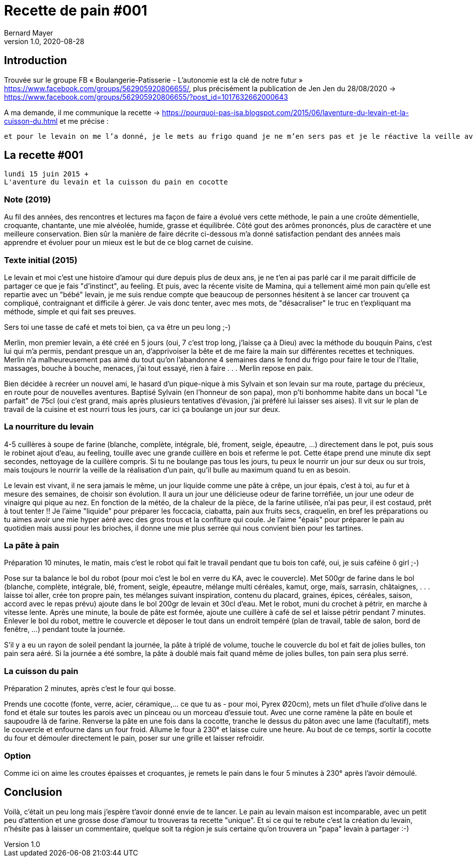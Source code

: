 = Recette de pain #001
Bernard Mayer
v1.0, 2020-08-28
:source-highlighter: coderay
//:toc-title: ToC
//:toc: preamble
// Permet que les sections soient numerotees
//:numbered:
:imagesdir: ./img
// :imagedir: ./MOS_Modelisation_UserCode-img


:ldquo: &laquo;&nbsp;
:rdquo: &nbsp;&raquo;

:description: Je ne sait pas encore ce \
    que je vais écrire ici...
    
// ----
// Préambule avant ToC
// ----


// ---------------------------------------------------
== Introduction
Trouvée sur le groupe FB {ldquo}Boulangerie-Patisserie - L'autonomie est la clé de notre futur{rdquo} link:https://www.facebook.com/groups/562905920806655/[https://www.facebook.com/groups/562905920806655/], plus précisément la publication de Jen Jen du 28/08/2020 -> link:https://www.facebook.com/groups/562905920806655/?post_id=1017632662000643[https://www.facebook.com/groups/562905920806655/?post_id=1017632662000643]

A ma demande, il me communique la recette -> link:https://pourquoi-pas-isa.blogspot.com/2015/06/laventure-du-levain-et-la-cuisson-du.html[https://pourquoi-pas-isa.blogspot.com/2015/06/laventure-du-levain-et-la-cuisson-du.html] et me précise :
----
et pour le levain on me l’a donné, je le mets au frigo quand je ne m’en sers pas et je le réactive la veille avec 100g de farine et 100g d’eau ce qui me fait les 200h de la recette
----

== La recette #001
----
lundi 15 juin 2015 +
L'aventure du levain et la cuisson du pain en cocotte
----
=== Note (2019)
Au fil des années, des rencontres et lectures ma façon de faire a évolué vers cette méthode, le pain a une croûte démentielle, croquante, chantante, une mie alvéolée, humide, grasse et équilibrée.  Côté gout des arômes prononcés, plus de caractère et une meilleure conservation. Bien sûr la manière de faire décrite ci-dessous m'a donné satisfaction pendant des années mais apprendre et évoluer pour un mieux est le but de ce blog carnet de cuisine.

=== Texte initial (2015)
Le levain et moi c'est une histoire d'amour qui dure depuis plus de deux ans, je ne t'en ai pas parlé car il me parait difficile de partager ce que je fais "d'instinct", au feeling.  Et puis, avec la récente visite de Mamina, qui a tellement aimé mon pain qu'elle est repartie avec un "bébé" levain, je me suis rendue compte que beaucoup de personnes hésitent à se lancer car trouvent ça compliqué, contraignant et difficile à gérer.  Je vais donc tenter, avec mes mots, de "désacraliser" le truc en t'expliquant ma méthode, simple et qui fait ses preuves.

Sers toi une tasse de café et mets toi bien, ça va être un peu long    ;-)

Merlin, mon premier levain, a été créé en 5 jours (oui, 7 c'est trop long, j'laisse ça à Dieu) avec la méthode du bouquin Pains, c'est lui qui m'a permis, pendant presque un an, d'apprivoiser la bête et de me faire la main sur différentes recettes et techniques.  Merlin n'a malheureusement pas aimé du tout qu'on l'abandonne 4 semaines dans le fond du frigo pour faire le tour de l'Italie, massages, bouche à bouche, menaces, j'ai tout essayé, rien à faire . . .   Merlin repose en paix.

Bien décidée à recréer un nouvel ami, le hasard d'un pique-nique à mis Sylvain et son levain sur ma route, partage du précieux, en route pour de nouvelles aventures.  Baptisé Sylvain (en l'honneur de son papa), mon p'ti bonhomme habite dans un bocal "Le parfait" de 75cl (oui c'est grand, mais après plusieurs tentatives d'évasion, j'ai préféré lui laisser ses aises).  Il vit sur le plan de travail de la cuisine et est nourri tous les jours, car ici ça boulange un jour sur deux. 

=== La nourriture du levain
4-5 cuillères à soupe de farine (blanche, complète, intégrale, blé, froment, seigle, épeautre, ...)  directement dans le pot, puis sous le robinet ajout d'eau, au feeling, touille avec une grande cuillère en bois et referme le pot.  Cette étape prend une minute dix sept secondes, nettoyage de la cuillère compris.  Si tu ne boulange pas tous les jours, tu peux le nourrir un jour sur deux ou sur trois, mais toujours le nourrir la veille de la réalisation d'un pain, qu'il bulle au maximum quand tu en as besoin.

Le levain est vivant, il ne sera jamais le même, un jour liquide comme une pâte à crêpe, un jour épais, c'est à toi, au fur et à mesure des semaines, de choisir son évolution.  Il aura un jour une délicieuse odeur de farine torréfiée, un jour une odeur de vinaigre qui pique au nez.  En fonction de la météo, de la chaleur de la pièce, de la farine utilisée, n'ai pas peur, il est costaud, prêt à tout tenter !!  Je l'aime "liquide" pour préparer les foccacia, ciabatta, pain aux fruits secs, craquelin, en bref les préparations ou tu aimes avoir une mie hyper aéré avec des gros trous et la confiture qui coule.  Je l'aime "épais" pour préparer le pain au quotidien mais aussi pour les brioches, il donne une mie plus serrée qui nous convient bien pour les tartines.

=== La pâte à pain
Préparation 10 minutes, le matin, mais c'est le robot qui fait le travail pendant que tu bois ton café, oui, je suis caféine ô girl    ;-)   

Pose sur ta balance le bol du robot (pour moi c'est le bol en verre du KA, avec le couvercle).  Met 500gr de farine dans le bol  (blanche, complète, intégrale, blé, froment, seigle, épeautre, mélange multi céréales, kamut, orge, maïs, sarrasin, châtaignes, . . .  laisse toi aller, crée ton propre pain, tes mélanges suivant inspiration, contenu du placard, graines, épices, céréales, saison, accord avec le repas prévu)  ajoute dans le bol 200gr de levain et 30cl d'eau.  Met le robot, muni du crochet à pétrir, en marche à vitesse lente.  Après une minute, la boule de pâte est formée, ajoute une cuillère à café de sel et laisse pétrir pendant 7 minutes.  Enlever le bol du robot, mettre le couvercle et déposer le tout dans un endroit tempéré (plan de travail, table de salon, bord de fenêtre, ...) pendant toute la journée.

S'il y a eu un rayon de soleil pendant la journée, la pâte à triplé de volume, touche le couvercle du bol et fait de jolies bulles, ton pain sera aéré.  Si la journée a été sombre, la pâte à doublé mais fait quand même de jolies bulles, ton pain sera plus serré.

=== La cuisson du pain
Préparation 2 minutes, après c'est le four qui bosse.

Prends une cocotte (fonte, verre, acier, céramique,... ce que tu as - pour moi, Pyrex Ø20cm), mets un filet d'huile d'olive dans le fond et étale sur toutes les parois avec un pinceau ou un morceau d'essuie tout.  Avec une corne ramène la pâte en boule et saupoudre là de farine.  Renverse la pâte en une fois dans la cocotte, tranche le dessus du pâton avec une lame (facultatif), mets le couvercle et enfourne dans un four froid.  Allume le four à 230° et laisse cuire une heure.  Au bout de ce temps, sortir la cocotte du four et démouler directement le pain, poser sur une grille et laisser refroidir. 

=== Option
Comme ici on aime les croutes épaisses et croquantes, je remets le pain dans le four 5 minutes à 230° après l'avoir démoulé.  

== Conclusion
Voilà, c'était un peu long mais j'espère t'avoir donné envie de te lancer.  Le pain au levain maison est incomparable, avec un petit peu d'attention et une grosse dose d'amour tu trouveras ta recette "unique".  Et si ce qui te rebute c'est la création du levain, n'hésite pas à laisser un commentaire, quelque soit ta région je suis certaine qu'on trouvera un "papa" levain à partager     :-)

